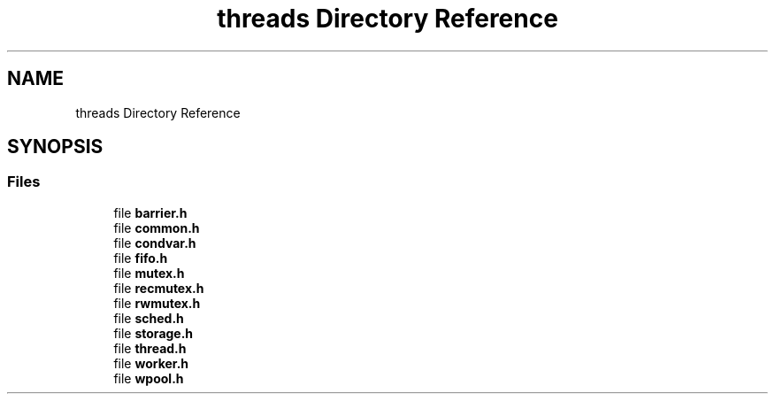 .TH "threads Directory Reference" 3 "Sun May 28 2017" "Version 4.0.0a" "Coin" \" -*- nroff -*-
.ad l
.nh
.SH NAME
threads Directory Reference
.SH SYNOPSIS
.br
.PP
.SS "Files"

.in +1c
.ti -1c
.RI "file \fBbarrier\&.h\fP"
.br
.ti -1c
.RI "file \fBcommon\&.h\fP"
.br
.ti -1c
.RI "file \fBcondvar\&.h\fP"
.br
.ti -1c
.RI "file \fBfifo\&.h\fP"
.br
.ti -1c
.RI "file \fBmutex\&.h\fP"
.br
.ti -1c
.RI "file \fBrecmutex\&.h\fP"
.br
.ti -1c
.RI "file \fBrwmutex\&.h\fP"
.br
.ti -1c
.RI "file \fBsched\&.h\fP"
.br
.ti -1c
.RI "file \fBstorage\&.h\fP"
.br
.ti -1c
.RI "file \fBthread\&.h\fP"
.br
.ti -1c
.RI "file \fBworker\&.h\fP"
.br
.ti -1c
.RI "file \fBwpool\&.h\fP"
.br
.in -1c
